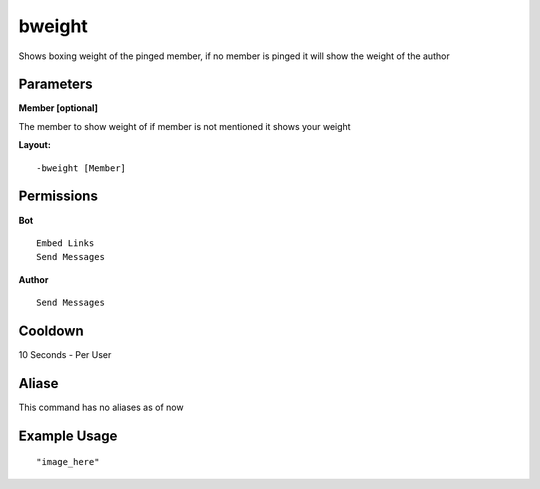bweight
=======
Shows boxing weight of the pinged member, if no member is pinged it will show the weight of the author

Parameters
----------
**Member [optional]**

The member to show weight of if member is not mentioned it shows your weight


**Layout:**
::
    -bweight [Member]

Permissions
-----------
**Bot**
::
    Embed Links
    Send Messages

**Author**
::
    Send Messages

Cooldown
--------
10 Seconds - Per User

Aliase
-------
This command has no aliases as of now

Example Usage
-------------
::

"image_here"